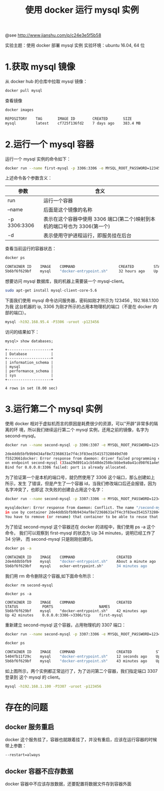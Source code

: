 #+TITLE: 使用 docker 运行 mysql 实例

@see http://www.jianshu.com/p/c24e3e5f5b58

实验主题：使用 docker 部署 mysql 实例
实验环境：ubuntu 16.04, 64 位

* 1.获取 mysql 镜像
从 docker hub 的仓库中拉取 mysql 镜像：
#+BEGIN_SRC bash
docker pull mysql
#+END_SRC

查看镜像
#+BEGIN_SRC bash
docker images

REPOSITORY    TAG       IMAGE ID        CREATED       SIZE
mysql         latest    cf725f136fd2    7 days ago    383.4 MB
#+END_SRC

* 2.运行一个 mysql 容器
运行一个 mysql 实例的命令如下：
#+BEGIN_SRC bash
docker run --name first-mysql -p 3306:3306 -e MYSQL_ROOT_PASSWORD=123456 -d mysql
#+END_SRC

上述命令各个参数含义：
| 参数         | 含义                                                                      |
|--------------+---------------------------------------------------------------------------|
| run          | 运行一个容器                                                              |
| --name       | 后面是这个镜像的名称                                                      |
| -p 3306:3306 | 表示在这个容器中使用 3306 端口(第二个)映射到本机的端口号也为 3306(第一个) |
| -d           | 表示使用守护进程运行，即服务挂在后台                                      |

查看当前运行的容器状态：
#+BEGIN_SRC bash
docker ps

CONTAINER ID    IMAGE    COMMAND                    CREATED         STATUS        PORTS                     NAMES
5b6bf6f629bf    mysql    "docker-entrypoint.sh"     32 hours ago    Up 5 hours    0.0.0.0:3306->3306/tcp    first-mysql
#+END_SRC

想要访问 mysql 数据库，我的机器上需要装一个 mysql-client。
#+BEGIN_SRC bash
sudo apt-get install mysql-client-core-5.6
#+END_SRC

下面我们使用 mysql 命令访问服务器，密码如刚才所示为 123456 , 192.168.1.100 为我
这台机器的 ip, 3306 为刚才所示的占用本物理机的端口（不是在 docker 内部的端口）。
#+BEGIN_SRC bash
mysql -h192.168.95.4 -P3306 -uroot -p123456
#+END_SRC

访问的结果如下：
#+BEGIN_EXAMPLE
mysql> show databases;

+--------------------+
| Database           |
+--------------------+
| information_schema |
| mysql              |
| performance_schema |
| sys                |
+--------------------+

4 rows in set (0.00 sec)
#+END_EXAMPLE

* 3.运行第二个 mysql 实例
使用 docker 相对于虚拟机而言的原因是耗费很少的资源，可以"开辟"非常多的隔离的环
境，所以我们继续运行第二个 mysql 实例，还用之前的镜像，名字为 second-mysql。
#+BEGIN_SRC bash
docker run --name second-mysql -p 3306:3307 -e MYSQL_ROOT_PASSWORD=123456 -d mysql

2de4ddb5bfb9b9434af8e72368631e7f4c3f83ee354157328049d7d0
f5523661docker: Error response from daemon: driver failed programming external connectivity
on endpoint second-mysql (33aa29d891a1cb540de250bcbbbe9a0a41cd98f61a4e9f129a2ad5db69da4984):
Bind for 0.0.0.0:3306 failed: port is already allocated.
#+END_SRC

为了验证第一个是本机的端口号，就仍然使用了 3306 这个端口，那么创建如上所示，发生
了错误，但是产生了一个容器 id，当我们修改端口后还会报错，因为名字冲突了，也即这
次失败的创建会占用这个名字：
#+BEGIN_SRC bash
docker run --name second-mysql -p 3307:3306 -e MYSQL_ROOT_PASSWORD=123456 -d

mysqldocker: Error response from daemon: Conflict. The name "/second-mysql" is already
in use by container 2de4ddb5bfb9b9434af8e72368631e7f4c3f83ee354157328049d7d0f5523661.
You have to remove (or rename) that container to be able to reuse that name..
#+END_SRC

为了验证 second-mysql 这个容器还在 docker 的进程中，我们使用 ps -a 这个命令，
我们可以观察到 first-mysql 的状态为 Up 34 minutes，说明已经工作了 34 分钟，
而 second-mysql 只是刚刚创建的。
#+BEGIN_SRC bash
docker ps -a

CONTAINER ID    IMAGE    COMMAND                   CREATED               STATUS           PORTS                     NAMES
2de4ddb5bfb9    mysql    "docker-entrypoint.sh"    About a minute ago    Created                                    second-mysql
5b6bf6f629bf    mysql    ocker-entrypoint.sh"      34 minutes ago        Up 34 minutes    0.0.0.0:3306->3306/tcp    first-mysql
#+END_SRC

我们用 rm 命令删除这个容器,如下面命令所示：
#+BEGIN_EXAMPLE
docker rm second-mysql

docker ps -a

CONTAINER ID    IMAGE    COMMAND                   CREATED           STATUS           PORTS                     NAMES
5b6bf6f629bf    mysql    "docker-entrypoint.sh"    42 minutes ago    Up 42 minutes    0.0.0.0:3306->3306/tcp    first-mysql
#+END_EXAMPLE

重新建立 second-mysql 这个容器，占用物理机的 3307 端口：
#+BEGIN_SRC bash
docker run --name second-mysql -p 3307:3306 -e MYSQL_ROOT_PASSWORD=123456 -d mysql
#+END_SRC

#+BEGIN_SRC bash
docker ps

CONTAINER ID    IMAGE    COMMAND                   CREATED           STATUS           PORTS                     NAMES
5404fb11f29c    mysql    "docker-entrypoint.sh"    12 seconds ago    Up 11 seconds    0.0.0.0:3307->3306/tcp    second-mysql
5b6bf6f629bf    mysql    "docker-entrypoint.sh"    43 minutes ago    Up 43 minutes    0.0.0.0:3306->3306/tcp    first-mysql
#+END_SRC

如上图所示，两个实例都正常运行了，为了访问第二个容器，我们指定端口 3307 登录到
这个 mysql 的 client。
#+BEGIN_SRC bash
mysql -h192.168.1.100 -P3307 -uroot -p123456
#+END_SRC

* 存在的问题
** docker 服务重启
docker 这个服务挂了，容器也就跟着挂了，并没有重启，应该在运行容器的时候带上参数：
#+BEGIN_EXAMPLE
--restart=always
#+END_EXAMPLE

** docker 容器不应存数据
docker 容器中不应该存放数据，还要配置将数据文件存到容器外面
